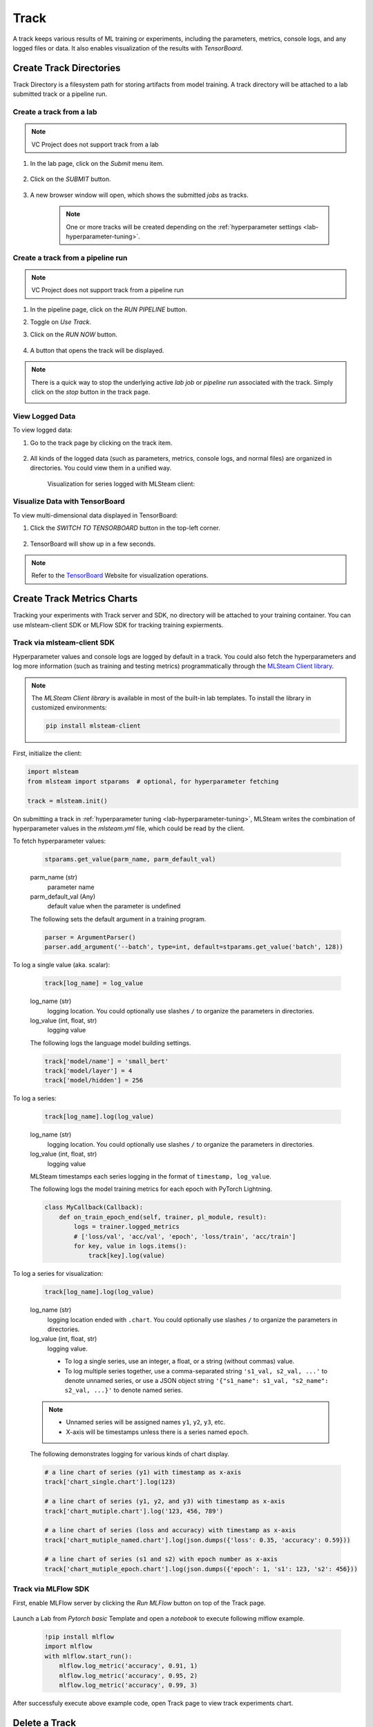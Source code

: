 #############
Track
#############

A track keeps various results of ML training or experiments,
including the parameters, metrics, console logs, and any logged files or data.
It also enables visualization of the results with *TensorBoard*.

Create Track Directories
========================

Track Directory is a filesystem path for storing artifacts from model training.
A track directory will be attached to a lab submitted track or a pipeline run.

Create a track from a lab
-------------------------

.. note::
    VC Project does not support track from a lab

#) In the lab page, click on the *Submit* menu item.

    .. image:: /_static/imgs/user/lab/tune_parms_2.png
        :width: 700

#) Click on the *SUBMIT* button.

    .. image:: /_static/imgs/user/lab/tune_parms_3.png
        :width: 480

#) A new browser window will open, which shows the submitted *jobs* as tracks.

    .. note::
        One or more tracks will be created
        depending on the :ref:`hyperparameter settings <lab-hyperparameter-tuning>`.

Create a track from a pipeline run
----------------------------------

.. note::
    VC Project does not support track from a pipeline run

#) In the pipeline page, click on the *RUN PIPELINE* button.
#) Toggle on *Use Track*.
#) Click on the *RUN NOW* button.

    .. image:: /_static/imgs/user/get_started/run_pipeline_2_1.png
        :width: 480

#) A button that opens the track will be displayed.

    .. image:: /_static/imgs/user/track/add_track_2_1.png
        :width: 700

.. note::
    There is a quick way to stop the underlying active *lab job* or *pipeline run* associated with the track.
    Simply click on the *stop* button in the track page.

    .. image:: /_static/imgs/user/track/stop_track_1.png
        :width: 300

View Logged Data
----------------

To view logged data:

#) Go to the track page by clicking on the track item.

    .. image:: /_static/imgs/user/track/view_track_1.png
        :width: 700

#) All kinds of the logged data (such as parameters, metrics, console logs, and normal files) are organized in directories.
   You could view them in a unified way.

    .. image:: /_static/imgs/user/track/view_track_2.png
        :width: 700

    Visualization for series logged with MLSteam client:

    .. image:: /_static/imgs/user/track/view_track_5.png
        :width: 700


Visualize Data with TensorBoard
-------------------------------

To view multi-dimensional data displayed in TensorBoard:

#) Click the *SWITCH TO TENSORBOARD* button in the top-left corner.

    .. image:: /_static/imgs/common/btn_switch_to_tensorboard.png

#) TensorBoard will show up in a few seconds.

    .. image:: /_static/imgs/user/get_started/view_tensorboard.png
        :width: 700

.. note::
    Refer to the `TensorBoard <https://www.tensorflow.org/tensorboard>`_ Website for visualization operations.


Create Track Metrics Charts
============================

Tracking your experiments with Track server and SDK, no directory will be attached to
your training container. You can use mlsteam-client SDK or MLFlow SDK for tracking
training expierments.

Track via mlsteam-client SDK
-----------------------------------------

Hyperparameter values and console logs are logged by default in a track.
You could also fetch the hyperparameters and log more information (such as training and testing metrics)
programmatically through the `MLSteam Client library <https://pypi.org/project/mlsteam-client/>`_.

.. note::
    The *MLSteam Client library* is available in most of the built-in lab templates.
    To install the library in customized environments:

    .. code-block::

        pip install mlsteam-client

First, initialize the client:

.. code-block::

    import mlsteam
    from mlsteam import stparams  # optional, for hyperparameter fetching

    track = mlsteam.init()

On submitting a track in :ref:`hyperparameter tuning <lab-hyperparameter-tuning>`,
MLSteam writes the combination of hyperparameter values in the `mlsteam.yml` file,
which could be read by the client.

To fetch hyperparameter values:

    .. code-block::

        stparams.get_value(parm_name, parm_default_val)

    parm_name (str)
        parameter name
    parm_default_val (Any)
        default value when the parameter is undefined

    The following sets the default argument in a training program.

    .. code-block::

        parser = ArgumentParser()
        parser.add_argument('--batch', type=int, default=stparams.get_value('batch', 128))

To log a single value (aka. scalar):

    .. code-block::

        track[log_name] = log_value

    log_name (str)
        logging location.
        You could optionally use slashes ``/`` to organize the parameters in directories.
    log_value (int, float, str)
        logging value

    The following logs the language model building settings.

    .. code-block::

        track['model/name'] = 'small_bert'
        track['model/layer'] = 4
        track['model/hidden'] = 256

To log a series:

    .. code-block::

        track[log_name].log(log_value)

    log_name (str)
        logging location.
        You could optionally use slashes ``/`` to organize the parameters in directories.
    log_value (int, float, str)
        logging value

    MLSteam timestamps each series logging in the format of ``timestamp, log_value``.

    The following logs the model training metrics for each epoch with PyTorch Lightning.

    .. code-block::

        class MyCallback(Callback):
            def on_train_epoch_end(self, trainer, pl_module, result):
                logs = trainer.logged_metrics
                # ['loss/val', 'acc/val', 'epoch', 'loss/train', 'acc/train']
                for key, value in logs.items():
                    track[key].log(value)

To log a series for visualization:

    .. code-block::

        track[log_name].log(log_value)

    log_name (str)
        logging location ended with ``.chart``.
        You could optionally use slashes ``/`` to organize the parameters in directories.
    log_value (int, float, str)
        logging value.

        * To log a single series, use an integer, a float, or a string (without commas) value.
        * To log multiple series together, use a comma-separated string ``'s1_val, s2_val, ...'`` to denote unnamed series,
          or use a JSON object string ``'{"s1_name": s1_val, "s2_name": s2_val, ...}'`` to denote named series.

    .. note::
        * Unnamed series will be assigned names ``y1``, ``y2``, ``y3``, etc.
        * X-axis will be timestamps unless there is a series named ``epoch``.

    The following demonstrates logging for various kinds of chart display.

    .. code-block::

        # a line chart of series (y1) with timestamp as x-axis
        track['chart_single.chart'].log(123)

        # a line chart of series (y1, y2, and y3) with timestamp as x-axis
        track['chart_mutiple.chart'].log('123, 456, 789')

        # a line chart of series (loss and accuracy) with timestamp as x-axis
        track['chart_mutiple_named.chart'].log(json.dumps({'loss': 0.35, 'accuracy': 0.59}))

        # a line chart of series (s1 and s2) with epoch number as x-axis
        track['chart_mutiple_epoch.chart'].log(json.dumps({'epoch': 1, 's1': 123, 's2': 456}))


Track via MLFlow SDK
---------------------------------

First, enable MLFlow server by clicking the *Run MLFlow* button on
top of the Track page.


    .. image:: /_static/imgs/user/track/view_mlflow.png
        :width: 700

Launch a Lab from *Pytorch basic* Template and open a *notebook* to execute following mlflow example.

 .. code-block::

    !pip install mlflow
    import mlflow
    with mlflow.start_run():
        mlflow.log_metric('accuracy', 0.91, 1)
        mlflow.log_metric('accuracy', 0.95, 2)
        mlflow.log_metric('accuracy', 0.99, 3)

After successfuly execute above example code, open Track page to view track experiments chart.

.. image:: /_static/imgs/user/track/view_mlflow_2.png
    :width: 700


Delete a Track
==============

To delete a track:

#) Select the track to delete.
#) Click on the *DELETE* button.
#) Click on the *OK* button.
